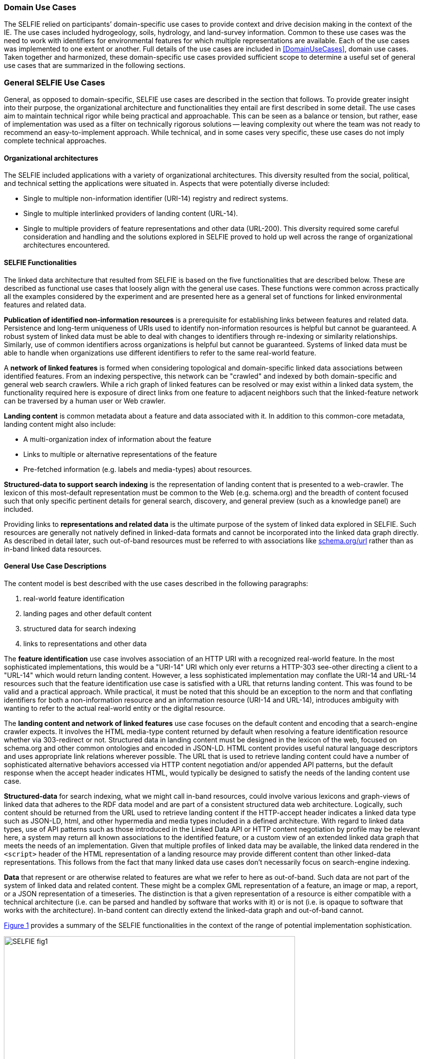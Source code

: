 [[usecases]]
=== Domain Use Cases

The SELFIE relied on participants’ domain-specific use cases to provide context and drive decision making in the context of the IE. The use cases included hydrogeology, soils, hydrology, and land-survey information. Common to these use cases was the need to work with identifiers for environmental features for which multiple representations are available. Each of the use cases was implemented to one extent or another. Full details of the use cases are included in <<DomainUseCases>>, domain use cases. Taken together and harmonized, these domain-specific use cases provided sufficient scope to determine a useful set of general use cases that are summarized in the following sections.

=== General SELFIE Use Cases

General, as opposed to domain-specific, SELFIE use cases are described in the section that follows. To provide greater insight into their purpose, the organizational architecture and functionalities they entail are first described in some detail. The use cases aim to maintain technical rigor while being practical and approachable. This can be seen as a balance or tension, but rather, ease of implementation was used as a filter on technically rigorous solutions -- leaving complexity out where the team was not ready to recommend an easy-to-implement approach. While technical, and in some cases very specific, these use cases do not imply complete technical approaches.

==== Organizational architectures

The SELFIE included applications with a variety of organizational architectures. This diversity resulted from the social, political, and technical setting the applications were situated in. Aspects that were potentially diverse included:

* Single to multiple non-information identifier (URI-14) registry and redirect systems.
* Single to multiple interlinked providers of landing content (URL-14).
* Single to multiple providers of feature representations and other data (URL-200).
This diversity required some careful consideration and handling and the solutions explored in SELFIE proved to hold up well across the range of organizational architectures encountered.

==== SELFIE Functionalities

The linked data architecture that resulted from SELFIE is based on the five functionalities that are described below. These are described as functional use cases that loosely align with the general use cases. These functions were common across practically all the examples considered by the experiment and are presented here as a general set of functions for linked environmental features and related data.

*Publication of identified non-information resources* is a prerequisite for establishing links between features and related data. Persistence and long-term uniqueness of URIs used to identify non-information resources is helpful but cannot be guaranteed. A robust system of linked data must be able to deal with changes to identifiers through re-indexing or similarity relationships. Similarly, use of common identifiers across organizations is helpful but cannot be guaranteed. Systems of linked data must be able to handle when organizations use different identifiers to refer to the same real-world feature.

A *network of linked features* is formed when considering topological and domain-specific linked data associations between identified features. From an indexing perspective, this network can be "crawled" and indexed by both domain-specific and general web search crawlers. While a rich graph of linked features can be resolved or may exist within a linked data system, the functionality required here is exposure of direct links from one feature to adjacent neighbors such that the linked-feature network can be traversed by a human user or Web crawler.

*Landing content* is common metadata about a feature and data associated with it. In addition to this common-core metadata, landing content might also include:

* A multi-organization index of information about the feature
* Links to multiple or alternative representations of the feature
* Pre-fetched information (e.g. labels and media-types) about resources.

*Structured-data to support search indexing* is the representation of landing content that is presented to a web-crawler. The lexicon of this most-default representation must be common to the Web (e.g. schema.org) and the breadth of content focused such that only specific pertinent details for general search, discovery, and general preview (such as a knowledge panel) are included.

Providing links to *representations and related data* is the ultimate purpose of the system of linked data explored in SELFIE. Such resources are generally not natively defined in linked-data formats and cannot be incorporated into the linked data graph directly. As described in detail later, such out-of-band resources must be referred to with associations like https://schema.org/url[schema.org/url] rather than as in-band linked data resources.

==== General Use Case Descriptions

The content model is best described with the use cases described in the following paragraphs:

. real-world feature identification
. landing pages and other default content
. structured data for search indexing
. links to representations and other data

The *feature identification* use case involves association of an HTTP URI with a recognized real-world feature. In the most sophisticated implementations, this would be a "URI-14" URI which only ever returns a HTTP-303 see-other directing a client to a "URL-14" which would return landing content. However, a less sophisticated implementation may conflate the URI-14 and URL-14 resources such that the feature identification use case is satisfied with a URL that returns landing content. This was found to be valid and a practical approach. While practical, it must be noted that this should be an exception to the norm and that conflating identifiers for both a non-information resource and an information resource (URI-14 and URL-14), introduces ambiguity with wanting to refer to the actual real-world entity or the digital resource.

The *landing content and network of linked features* use case focuses on the default content and encoding that a search-engine crawler expects. It involves the HTML media-type content returned by default when resolving a feature identification resource whether via 303-redirect or not. Structured data in landing content must be designed in the lexicon of the web, focused on schema.org and other common ontologies and encoded in JSON-LD. HTML content provides useful natural language descriptors and uses appropriate link relations wherever possible. The URL that is used to retrieve landing content could have a number of sophisticated alternative behaviors accessed via HTTP content negotiation and/or appended API patterns, but the default response when the accept header indicates HTML, would typically be designed to satisfy the needs of the landing content use case.

*Structured-data* for search indexing, what we might call in-band resources, could involve various lexicons and graph-views of linked data that adheres to the RDF data model and are part of a consistent structured data web architecture. Logically, such content should be returned from the URL used to retrieve landing content if the HTTP-accept header indicates a linked data type such as JSON-LD, html, and other hypermedia and media types included in a defined architecture. With regard to linked data types, use of API patterns such as those introduced in the Linked Data API or HTTP content negotiation by profile may be relevant here, a system may return all known associations to the identified feature, or a custom view of an extended linked data graph that meets the needs of an implementation. Given that multiple profiles of linked data may be available, the linked data rendered in the `<script>` header of the HTML representation of a landing resource may provide different content than other linked-data representations. This follows from the fact that many linked data use cases don't necessarily focus on search-engine indexing.

*Data* that represent or are otherwise related to features are what we refer to here as out-of-band. Such data are not part of the system of linked data and related content. These might be a complex GML representation of a feature, an image or map, a report, or a JSON representation of a timeseries. The distinction is that a given representation of a resource is either compatible with a technical architecture (i.e. can be parsed and handled by software that works with it) or is not (i.e. is opaque to software that works with the architecture). In-band content can directly extend the linked-data graph and out-of-band cannot.

<<img_useCases>> provides a summary of the SELFIE functionalities in the context of the range of potential implementation sophistication.

[#img_useCases,reftext='{figure-caption} {counter:figure-num}']
.The four functions of the SELFIE general use cases. The most simple implementations, while limited, may use a single resource and content negotiation for all four functions. A complete SELFIE implementation would use separate resources for each function with linked-data hypermedia to facilitate discovery and access.
image::images/SELFIE_fig1.svg[width=600,align="center"]
